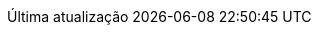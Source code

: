// Brazilian Portuguese translation, courtesy of Rafael Pestano <rmpestano@gmail.com> with updates from Andrew Rodrigues <arodrigues@gbif.org>
:appendix-caption: Apêndice
:appendix-refsig: {appendix-caption}
:caution-caption: Cuidado
:chapter-signifier: Capítulo
:chapter-refsig: {chapter-signifier}
:example-caption: Exemplo
:figure-caption: Figura
:important-caption: Importante
:last-update-label: Última atualização
ifdef::listing-caption[:listing-caption: Listagem]
ifdef::manname-title[:manname-title: Nome]
:note-caption: Nota
:part-signifier: Parte
:part-refsig: {part-signifier}
ifdef::preface-title[:preface-title: Prefácio]
:section-refsig: Seção
:table-caption: Tabela
:tip-caption: Dica
:toc-title: Índice
:untitled-label: Sem título
:version-label: Versão
:warning-caption: Aviso
:nbsp: &#160;
